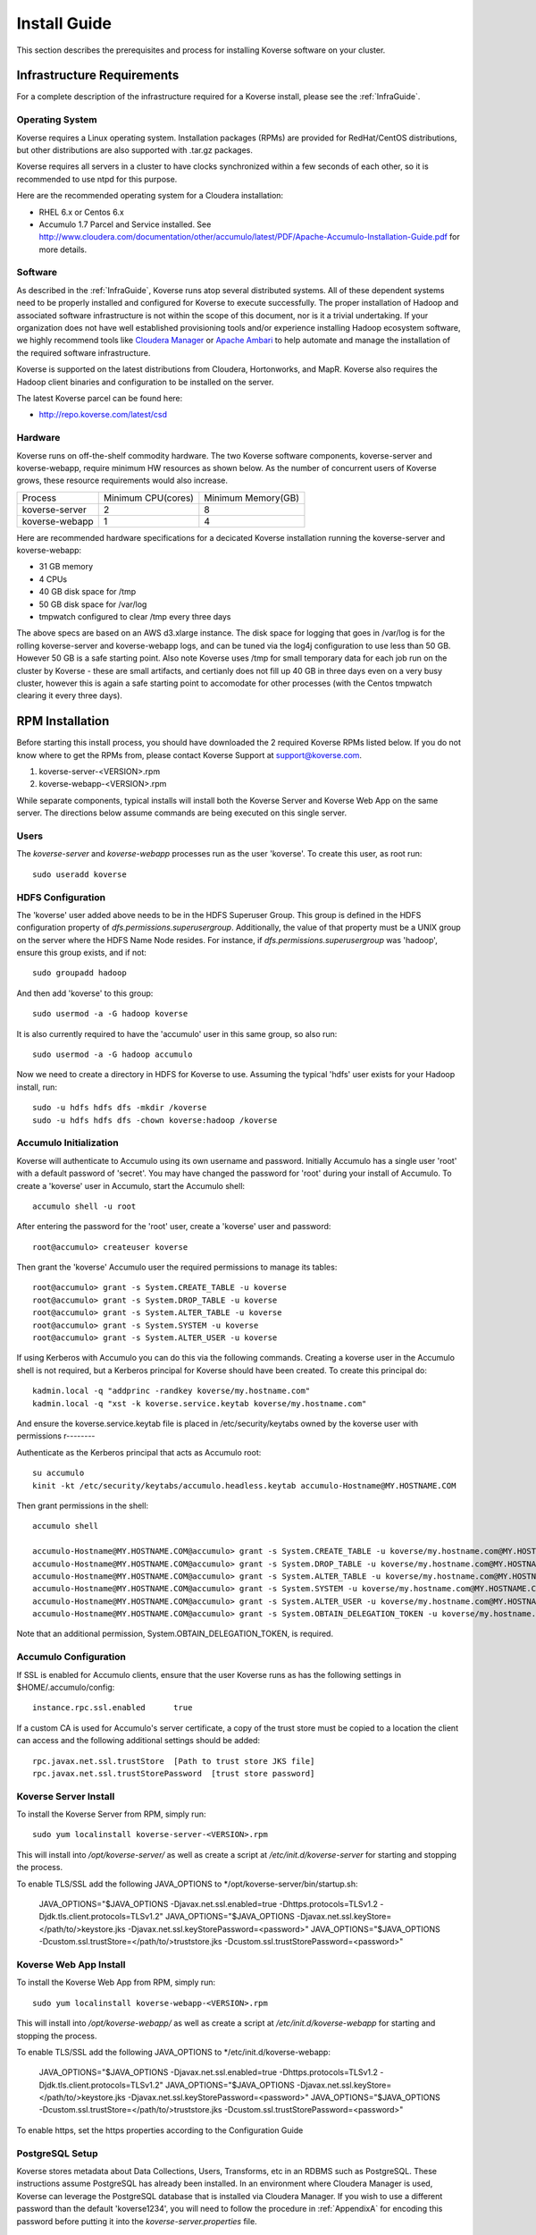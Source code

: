 
.. _InstallGuide:

=============
Install Guide
=============

This section describes the prerequisites and process for installing Koverse software on your cluster.

Infrastructure Requirements
^^^^^^^^^^^^^^^^^^^^^^^^^^^
For a complete description of the infrastructure required for a Koverse install, please see the :ref:`InfraGuide`.

Operating System
----------------
Koverse requires a Linux operating system. Installation packages (RPMs) are provided for RedHat/CentOS distributions, but other distributions are also supported with .tar.gz packages.

Koverse requires all servers in a cluster to have clocks synchronized within a few seconds of each other, so it is recommended to use ntpd for this purpose.

Here are the recommended operating system for a Cloudera installation:

- RHEL 6.x or Centos 6.x
- Accumulo 1.7 Parcel and Service installed. See http://www.cloudera.com/documentation/other/accumulo/latest/PDF/Apache-Accumulo-Installation-Guide.pdf for more details.

Software
--------
As described in the :ref:`InfraGuide`, Koverse runs atop several distributed systems.
All of these dependent systems need to be properly installed and configured for Koverse to execute successfully.
The proper installation of Hadoop and associated software infrastructure is not within the scope of this document, nor is it a trivial undertaking.
If your organization does not have well established provisioning tools and/or experience installing Hadoop ecosystem software, we highly recommend tools like `Cloudera Manager`_ or `Apache Ambari`_ to help automate and manage the installation of the required software infrastructure.

.. _Cloudera Manager: https://cloudera.com/products/cloudera-manager.html
.. _Apache Ambari: http://hortonworks.com/hadoop/ambari/

Koverse is supported on the latest distributions from Cloudera, Hortonworks, and MapR.
Koverse also requires the Hadoop client binaries and configuration to be installed on the server.

The latest Koverse parcel can be found here:

- http://repo.koverse.com/latest/csd


Hardware
--------
Koverse runs on off-the-shelf commodity hardware.
The two Koverse software components, koverse-server and koverse-webapp, require minimum HW resources as shown below.
As the number of concurrent users of Koverse grows, these resource requirements would also increase.

+----------------+--------------------+--------------------+
| Process        | Minimum CPU(cores) | Minimum Memory(GB) |
+----------------+--------------------+--------------------+
| koverse-server | 2                  | 8                  |
+----------------+--------------------+--------------------+
| koverse-webapp | 1                  | 4                  |
+----------------+--------------------+--------------------+

Here are recommended hardware specifications for a decicated Koverse installation running the koverse-server and koverse-webapp:

- 31 GB memory
- 4 CPUs
- 40 GB disk space for /tmp
- 50 GB disk space for /var/log
- tmpwatch configured to clear /tmp every three days

The above specs are based on an AWS d3.xlarge instance.  The disk space for logging that goes in /var/log is for the rolling koverse-server and koverse-webapp logs, and can be tuned via the log4j configuration to use less than 50 GB.  However 50 GB is a safe starting point.  Also note Koverse uses /tmp for small temporary data for each job run on the cluster by Koverse - these are small artifacts, and certianly does not fill up 40 GB in three days even on a very busy cluster, however this is again a safe starting point to accomodate for other processes (with the Centos tmpwatch clearing it every three days).

.. _RpmInstallation:

RPM Installation
^^^^^^^^^^^^^^^^

Before starting this install process, you should have downloaded the 2 required Koverse RPMs listed below. If you do not know where to get the RPMs from, please contact Koverse Support at support@koverse.com.

#. koverse-server-<VERSION>.rpm
#. koverse-webapp-<VERSION>.rpm

While separate components, typical installs will install both the Koverse Server and Koverse Web App on the same server. The directions below assume commands are being executed on this single server.

Users
-----

The *koverse-server* and *koverse-webapp* processes run as the user 'koverse'. To create this user, as root run::

  sudo useradd koverse

HDFS Configuration
------------------

The 'koverse' user added above needs to be in the HDFS Superuser Group.
This group is defined in the HDFS configuration property of *dfs.permissions.superusergroup*.
Additionally, the value of that property must be a UNIX group on the server where the HDFS Name Node resides.
For instance, if *dfs.permissions.superusergroup* was 'hadoop', ensure this group exists, and if not::

  sudo groupadd hadoop

And then add 'koverse' to this group::

  sudo usermod -a -G hadoop koverse

It is also currently required to have the 'accumulo' user in this same group, so also run::

  sudo usermod -a -G hadoop accumulo

Now we need to create a directory in HDFS for Koverse to use.
Assuming the typical 'hdfs' user exists for your Hadoop install, run::

 sudo -u hdfs hdfs dfs -mkdir /koverse
 sudo -u hdfs hdfs dfs -chown koverse:hadoop /koverse

.. _AccumuloInit:

Accumulo Initialization
-----------------------

Koverse will authenticate to Accumulo using its own username and password.
Initially Accumulo has a single user 'root' with a default password of 'secret'.
You may have changed the password for 'root' during your install of Accumulo.
To create a 'koverse' user in Accumulo, start the Accumulo shell::

  accumulo shell -u root

After entering the password for the 'root' user, create a 'koverse' user and password::

  root@accumulo> createuser koverse

Then grant the 'koverse' Accumulo user the required permissions to manage its tables::

 root@accumulo> grant -s System.CREATE_TABLE -u koverse
 root@accumulo> grant -s System.DROP_TABLE -u koverse
 root@accumulo> grant -s System.ALTER_TABLE -u koverse
 root@accumulo> grant -s System.SYSTEM -u koverse
 root@accumulo> grant -s System.ALTER_USER -u koverse

If using Kerberos with Accumulo you can do this via the following commands.
Creating a koverse user in the Accumulo shell is not required, but a Kerberos principal for Koverse should have been created.
To create this principal do::

 kadmin.local -q "addprinc -randkey koverse/my.hostname.com"
 kadmin.local -q "xst -k koverse.service.keytab koverse/my.hostname.com"

And ensure the koverse.service.keytab file is placed in /etc/security/keytabs owned by the koverse user with permissions r--------

Authenticate as the Kerberos principal that acts as Accumulo root::

 su accumulo
 kinit -kt /etc/security/keytabs/accumulo.headless.keytab accumulo-Hostname@MY.HOSTNAME.COM

Then grant permissions in the shell::

 accumulo shell

 accumulo-Hostname@MY.HOSTNAME.COM@accumulo> grant -s System.CREATE_TABLE -u koverse/my.hostname.com@MY.HOSTNAME.COM
 accumulo-Hostname@MY.HOSTNAME.COM@accumulo> grant -s System.DROP_TABLE -u koverse/my.hostname.com@MY.HOSTNAME.COM
 accumulo-Hostname@MY.HOSTNAME.COM@accumulo> grant -s System.ALTER_TABLE -u koverse/my.hostname.com@MY.HOSTNAME.COM
 accumulo-Hostname@MY.HOSTNAME.COM@accumulo> grant -s System.SYSTEM -u koverse/my.hostname.com@MY.HOSTNAME.COM
 accumulo-Hostname@MY.HOSTNAME.COM@accumulo> grant -s System.ALTER_USER -u koverse/my.hostname.com@MY.HOSTNAME.COM
 accumulo-Hostname@MY.HOSTNAME.COM@accumulo> grant -s System.OBTAIN_DELEGATION_TOKEN -u koverse/my.hostname.com@MY.HOSTNAME.COM

Note that an additional permission, System.OBTAIN_DELEGATION_TOKEN, is required.

Accumulo Configuration
----------------------

If SSL is enabled for Accumulo clients, ensure that the user Koverse runs as has the following settings in $HOME/.accumulo/config::

  instance.rpc.ssl.enabled	true

If a custom CA is used for Accumulo's server certificate, a copy of the trust store must be copied to a location the client can access and the following additional settings should be added::

  rpc.javax.net.ssl.trustStore	[Path to trust store JKS file]
  rpc.javax.net.ssl.trustStorePassword	[trust store password]

Koverse Server Install
----------------------

To install the Koverse Server from RPM, simply run::

  sudo yum localinstall koverse-server-<VERSION>.rpm

This will install into */opt/koverse-server/* as well as create a script at */etc/init.d/koverse-server* for starting and stopping the process.

To enable TLS/SSL add the following JAVA_OPTIONS to */opt/koverse-server/bin/startup.sh:

  JAVA_OPTIONS="$JAVA_OPTIONS -Djavax.net.ssl.enabled=true -Dhttps.protocols=TLSv1.2 -Djdk.tls.client.protocols=TLSv1.2"
  JAVA_OPTIONS="$JAVA_OPTIONS -Djavax.net.ssl.keyStore=</path/to/>keystore.jks -Djavax.net.ssl.keyStorePassword=<password>"
  JAVA_OPTIONS="$JAVA_OPTIONS -Dcustom.ssl.trustStore=</path/to/>truststore.jks -Dcustom.ssl.trustStorePassword=<password>"

Koverse Web App Install
-----------------------

To install the Koverse Web App from RPM, simply run::

  sudo yum localinstall koverse-webapp-<VERSION>.rpm

This will install into */opt/koverse-webapp/* as well as create a script at */etc/init.d/koverse-webapp* for starting and stopping the process.

To enable TLS/SSL add the following JAVA_OPTIONS to */etc/init.d/koverse-webapp:

  JAVA_OPTIONS="$JAVA_OPTIONS -Djavax.net.ssl.enabled=true -Dhttps.protocols=TLSv1.2 -Djdk.tls.client.protocols=TLSv1.2"
  JAVA_OPTIONS="$JAVA_OPTIONS -Djavax.net.ssl.keyStore=</path/to/>keystore.jks -Djavax.net.ssl.keyStorePassword=<password>"
  JAVA_OPTIONS="$JAVA_OPTIONS -Dcustom.ssl.trustStore=</path/to/>truststore.jks -Dcustom.ssl.trustStorePassword=<password>"

To enable https, set the https properties according to the Configuration Guide

.. _PostgreSQLSetup:

PostgreSQL Setup
----------------

Koverse stores metadata about Data Collections, Users, Transforms, etc in an RDBMS such as PostgreSQL.
These instructions assume PostgreSQL has already been installed.
In an environment where Cloudera Manager is used, Koverse can leverage the PostgreSQL database that is installed via Cloudera Manager.
If you wish to use a different password than the default 'koverse1234', you will need to follow the procedure in :ref:`AppendixA` for encoding this password before putting it into the *koverse-server.properties* file.

Cloudera Manager Environment
~~~~~~~~~~~~~~~~~~~~~~~~~~~~

To get the password needed to log into the existing PostgreSQL database, read the following file::

  cat /var/lib/cloudera-scm-server-db/data/generated_password.txt

Then login with the user 'cloudera-scm'::

  psql -U cloudera-scm -h localhost -p 7432 -d postgres

Create the 'koverse' user with a password of 'koverse1234'::

  postgres=# CREATE ROLE koverse LOGIN PASSWORD 'koverse1234';

And finally create the database that Koverse will use::

  postgres=# CREATE DATABASE koverse OWNER koverse ENCODING 'UTF-8';

Manually Installed
~~~~~~~~~~~~~~~~~~

If you have manually install PostgreSQL, use the following steps to setup the user and database for Koverse.::

  su -u postgres
  createdb koverse
  psql -s koverse
  postgres=# CREATE USER koverse PASSWORD 'koverse1234';
  postgres=# GRANT ALL PRIVILEGES ON DATABASE koverse TO koverse;

Finally, update pg_hba.conf to set all connections METHOD to password e.g.::

	local  all  all  password

Configuration
-------------

Follow the instructions below in the `Koverse Configuration`_ section.

Running Koverse
---------------

As discussed, Koverse software runs as two processes. To start the Koverse Server, as root run::

  sudo service koverse-server start

And for the Web App, run::

  sudo service koverse-webapp start

Once both processes have started up, you can access the Koverse user interface from a web browser at

``http://<hostname>:8080``

The default username and password are 'admin' and 'admin'.
The password can be changed immediately after logging in.
It is recommended that you also change the e-mail address of the admin user to a real e-mail address, so that in the event that the password is lost, you are able to reset the password.
It is also recommended to change the e-mail settings in koverse-server.properties to support automated password resets.

Logs
----
The Koverse Server redirects stdout and stderr to */opt/koverse-server/logs/server.err* but most application logging can be seen in */var/log/koverse-server/koverse-server.log*

The Koverse Web App logs to */var/log/koverse-webapp/koverse-webapp.log* with stdout and stderr redirected to the same directory.

More information on the operations of Koverse can be found in the :ref:`Ops Guide`

.. _ClouderaParcelInstallation:

Cloudera Manager Installation
^^^^^^^^^^^^^^^^^^^^^^^^^^^^^

Koverse provides a Cloudera Manager Parcel and Custom Service Descriptor (CSD) for easy installation and management through Cloudera Manager.

Prerequisites
-------------
- Cloudera Manager version 5.5 or greater
- CDH installed via Parcel, not Packages
- RHEL 6 is highly recommended.  The Accumulo Parcel installation is not officially supported on RHEL 7 by Cloudera.  If you require Cloudera on RHEL 7, please contact Koverse technical support for more information about the installation process.
- Accumulo 1.7 Parcel and Service installed. See http://www.cloudera.com/documentation/other/accumulo/latest/PDF/Apache-Accumulo-Installation-Guide.pdf for more details.

Files
-----
The following files are provided to support both online and offline installs.

KOVERSE-<VERSION>.jar
  CSD for Koverse
KOVERSE-<VERSION>-<ARCHITECTURE>.parcel
  Parcel file (download for offline install)
KOVERSE-<VERSION>-<ARCHITECTURE>.parcel.sha
  Parcel SHA file (download for offline install)




Once both processes have started up, you can access the Koverse user interface from a web browser at

``http://<hostname>:8080``

The default username and password are 'admin' and 'admin'. The password can be changed immediately after logging in.  It is recommended that you also change the e-mail address of the admin user to a real e-mail address,
so that in the event that the password is lost, you are able to reset the password.  It is also recommended to change the e-mail settings in koverse-server.properties to support automated password resets.

.. _AmbariStackInstallation:

Apache Ambari Installation
^^^^^^^^^^^^^^^^^^^^^^^^^^^^^

The Ambari control panel allows for custom services to be integrated into its management interface.  The method for this integration is known as a Stack, which contains all the information necessary for Ambari to configure, control and monitor the Service.  Koverse provides a Stack that Ambari users can use to easily install and manage Koverse.

Prerequisites
-------------
- Apache Ambari version 1.7 or greater
- Linux distribution that uses yum for software package management.  RHEL 6 is recommended.
- Accumulo Service Installed

Files
-----
The following files are provided.

koverse-server-<VERSION>.rpm
  RPM installation package for the Koverse Server

koverse-webapp-<VERSION>.rpm
  RPM installation package for the Koverse Web User Interface

koverse-ambari-stack-<VERSION>.tar.gz
  The Stack files for Koverse, note that the version of this may not match the RPM version

Stack Installation
--------------------
Install the koverse-server and koverse-webapp RPMs, see the RPM Installation section for more information::

  sudo yum localinstall koverse-server-<VERSION>.rpm
  sudo yum localinstall koverse-webapp-<VERSION>.rpm

Extract the koverse-ambari-stack-<VERSION>.tar.gz to the appropriate place on the file system::

  mkdir -p /var/lib/ambari-server/resources/stacks/HDP/2.4/services/KOVERSE
  tar xzf koverse-ambari-stack-<VERSION>.tar.gz  -C /var/lib/ambari-server/resources/stacks/HDP/2.4/services/KOVERSE
  chown -R root:root /var/lib/ambari-server/resources/stacks/HDP/2.4/services/KOVERSE

Restart Ambari Server to make the Koverse Service accessible

``service ambari-server restart``

The Koverse Service can now be added through the Ambari User interface.  During installation, the stack attempts to use default settings appropriate to most installations; however, they should be verified against your environment.  Of especial interest is the Advanced koverse-server.properties section.  You can find full details of these configuration options below.

Once both processes have started up, you can access the Koverse user interface from a web browser at

``http://<hostname>:7080``

The default username and password are 'admin' and 'admin'. The password can be changed immediately after logging in.


Koverse Configuration
^^^^^^^^^^^^^^^^^^^^^

Environment
-----------
The 'koverse' user needs to have the 'java' command in their path for the Koverse startup scripts to execute correctly.
This needs to be Oracle Java 1.8 or 1.9.

The environment variable *HADOOP_CONF_DIR* needs to be set for the 'koverse' user so Koverse can take advantage of the Hadoop client configuration.
The startup script */opt/koverse-server/bin/startup.sh* will default this environment variable to */etc/hadoop/conf* if it is not already set.

koverse-server.properties
-------------------------

Many of the available configuration properties for Koverse can be left to their default values.
Please see the :ref:`ConfigurationGuide` for the complete list of properties. */opt/koverse-server/conf/koverse-server.properties* is where required properties can be set or defaults overridden.
A few of these commonly set user properties are discussed below.

**com.koverse.server.jdbc.user**

**com.koverse.server.jdbc.password**

These two properties control how Koverse is authenticated to PostgreSQL and need to follow the username and password from :ref:`PostgreSQLSetup`.
The password value is encoded to avoid plaintext passwords, so again if the password chosen was different from the default of 'koverse1234', you will need to follow the process in :ref:`AppendixA` for generating the encoded value for this property.

**com.koverse.server.jdbc.url**

The value of this property needs to be updated to the correct hostname and port of your PostgreSQL install

**com.koverse.server.spark.mode**

If you are running Spark-on-YARN, the value of this property should be 'yarn'.
If you are running Spark standalone, set the value to 'master'.

**com.koverse.server.spark.dir**

This needs to be set to the directory where Spark is installed locally.
Koverse uses the 'spark-submit' script and therefore needs to know where it is located.

**dataStoreSetting.instanceName**

The Accumulo instance name can be seen when logging into the Accumulo shell.
For instance, the instance name seen below is 'accumulo'::

 -bash-4.1$ accumulo shell -u koverse
  Password: ******

  Shell - Apache Accumulo Interactive Shell
  -
  - version: 1.7.2
  - instance name: accumulo
  - instance id: 3056fcc7-edbd-463b-9bab-5def770d79e0
  -
  - type 'help' for a list of available commands
  -
  koverse@accumulo>

**dataStoreSetting.username**

This is the Accumulo user, likely 'koverse', that was created in :ref:`AccumuloInit`.
This is used in environments where Kerberos is not enabled.

**dataStoreSetting.password**

This is the password for the Accumulo user created in :ref:`AccumuloInit`
This is used in environments where Kerberos is not enabled.

**dataStoreSetting.zookeeperServers**

This is a comma-separated list of ZooKeeper servers in the form of <HOSTNAME>:<PORT>. The default ZooKeeper port is 2181.

**koverseBaseURL**

The URL that will be sent out in password reset e-mails, this should be the same URL that you are using to access the Koverse user interface, for example http://demo.koverse.com

**smtpServerHostName**

The e-mail server that the Koverse software will use to send e-mail, needs to be enabled for automated password resets to work.
Should be a hostname, for example: smtp.example.com

**smtpServerPort**

The network port that Koverse will use to send e-mail via SMTP, the default is 25.

**smtpUsername**

If authentication is required for Koverse to send e-mail, this should be set to the username to use when authenticating to the SMTP server.

**smtpPassword**

If authentication is required for Koverse to send e-mail, this should be set to the password to use when authenticating to the SMTP server.

**smtpFromEmailAddress**

When Koverse sends e-mails, it will use this setting to determine what address to use as a sending address.
For example, no-reply@example.com

**smtpConnectionType**

The type of network security to use when connecting to the SMTP server.
Can be one of plain,TLS or SSL.
TLS is strongly recommended unless it is not supported by your SMTP server.



koverse-webapp.properties
-------------------------

Please see the :ref:`ConfigurationGuide` for the complete list of properties that can be set for the Koverse Web App. */opt/koverse-webapp/conf/koverse-webapp.properties* is where required properties can be set or defaults overriden, for example to change the ports for the web server or to enable and configure HTTPS.


Kerberos Configuration
^^^^^^^^^^^^^^^^^^^^^^

To configure Koverse to authenticate with a cluster with Kerberos enabled follow these steps.

Create a principal for Koverse

  kadmin.local -q "addprinc -randkey koverse/your.koverseserver.com"

Create a keytab file in /etc/security/keytabs

  kadmin.local -q "xst -k koverse.service.keytab koverse/your.koverseserver.com"

Set the following properties in koverse-server.properties with the appropriate kerberos realm and keytab location::

  com.koverse.server.kerberos.user=koverse@MY.HOSTNAME.COM
  com.koverse.server.kerberos.keytab.path=/etc/security/keytabs/koverse.service.keytab
  com.koverse.server.kerberos.delay=3600


Koverse Aggregation Library Distribution
----------------------------------------

In order to utilize the aggregation functions of Koverse, the koverse-aggregation-<VERSION>.jar needs to be deployed to a location where Accumulo can load it.
The default location would be in $ACCUMULO_HOME/lib/ext on all Accumulo tablet servers.
This JAR file can be found on the Koverse Server in */opt/koverse-server/lib/koverse-aggregation-<VERSION>.jar*



.. _AppendixA:

Appendix A: Changing Encoded Passwords
--------------------------------------

If you are changing a password from its default you will need to run the koverse-squirrel utility to encode the password and store it in koverse-server.properties.

When Koverse runs, it uses the value in the *com.koverse.license.verification* property as a symmetric key to encode and decode the value of passwords.
This is not intended to be a cryptographically secure solution, but simply to provide some level of obfuscation versus plaintext passwords.

To generate a new encoded password, run::

  sh /opt/koverse-server/bin/licensetool.sh -m encrypt

First enter the *com.koverse.license.verification* value from *koverse-server.properties* when prompted.
Then you will be prompted to enter the password that you wish to encoded.
Copy and paste the encoded password into the properties file, for example to change the value for *com.koverse.server.jdbc.password*
